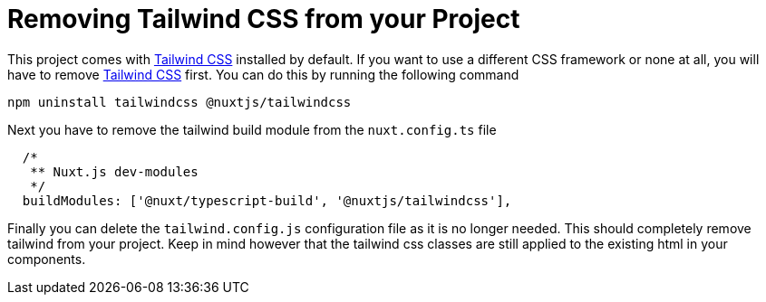 = Removing Tailwind CSS from your Project

This project comes with https://tailwindcss.com/[Tailwind CSS] installed by default. If you want to use a different CSS framework or none at all, you will have to remove https://tailwindcss.com/[Tailwind CSS] first.
You can do this by running the following command

[source,bash]
----
npm uninstall tailwindcss @nuxtjs/tailwindcss
----

Next you have to remove the tailwind build module from the `nuxt.config.ts` file

[source,javascript]
----
  /*
   ** Nuxt.js dev-modules
   */
  buildModules: ['@nuxt/typescript-build', '@nuxtjs/tailwindcss'],
----

Finally you can delete the `tailwind.config.js` configuration file as it is no longer needed. This should completely remove tailwind from your project. Keep in mind however that the tailwind css classes are still applied to the existing html in your components.

